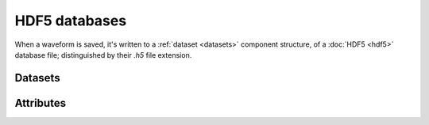 HDF5 databases
##############

When a waveform is saved, it's written to a :ref:`dataset <datasets>` component structure, of a :doc:`HDF5 <hdf5>`
database file; distinguished by their `.h5` file extension.


.. _datasets:

Datasets
""""""""

.. _attrs:

Attributes
""""""""""
